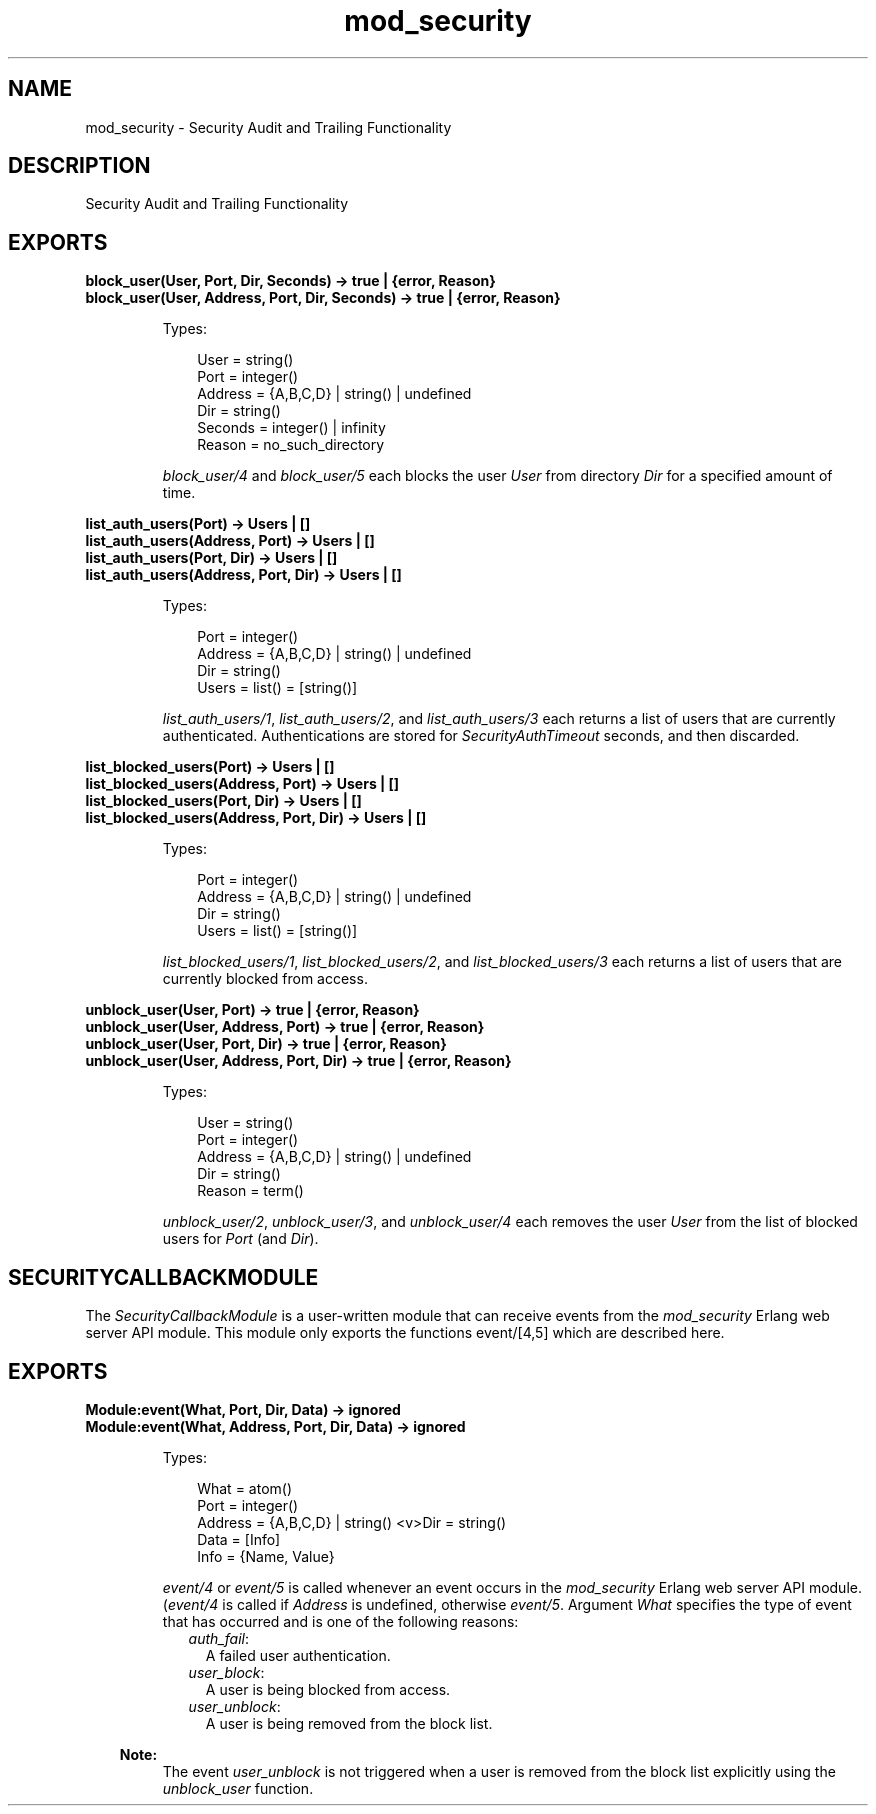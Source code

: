 .TH mod_security 3 "inets 6.3.5" "Ericsson AB" "Erlang Module Definition"
.SH NAME
mod_security \- Security Audit and Trailing Functionality
.SH DESCRIPTION
.LP
Security Audit and Trailing Functionality
.SH EXPORTS
.LP
.B
block_user(User, Port, Dir, Seconds) -> true | {error, Reason}
.br
.B
block_user(User, Address, Port, Dir, Seconds) -> true | {error, Reason}
.br
.RS
.LP
Types:

.RS 3
User = string()
.br
Port = integer()
.br
Address = {A,B,C,D} | string() | undefined
.br
Dir = string()
.br
Seconds = integer() | infinity
.br
Reason = no_such_directory
.br
.RE
.RE
.RS
.LP
\fIblock_user/4\fR\& and \fIblock_user/5\fR\& each blocks the user \fIUser\fR\& from directory \fIDir\fR\& for a specified amount of time\&.
.RE
.LP
.B
list_auth_users(Port) -> Users | []
.br
.B
list_auth_users(Address, Port) -> Users | []
.br
.B
list_auth_users(Port, Dir) -> Users | []
.br
.B
list_auth_users(Address, Port, Dir) -> Users | []
.br
.RS
.LP
Types:

.RS 3
Port = integer()
.br
Address = {A,B,C,D} | string() | undefined
.br
Dir = string()
.br
Users = list() = [string()]
.br
.RE
.RE
.RS
.LP
\fIlist_auth_users/1\fR\&, \fIlist_auth_users/2\fR\&, and \fIlist_auth_users/3\fR\& each returns a list of users that are currently authenticated\&. Authentications are stored for \fISecurityAuthTimeout\fR\& seconds, and then discarded\&.
.RE
.LP
.B
list_blocked_users(Port) -> Users | []
.br
.B
list_blocked_users(Address, Port) -> Users | []
.br
.B
list_blocked_users(Port, Dir) -> Users | []
.br
.B
list_blocked_users(Address, Port, Dir) -> Users | []
.br
.RS
.LP
Types:

.RS 3
Port = integer()
.br
Address = {A,B,C,D} | string() | undefined
.br
Dir = string()
.br
Users = list() = [string()]
.br
.RE
.RE
.RS
.LP
\fIlist_blocked_users/1\fR\&, \fIlist_blocked_users/2\fR\&, and \fIlist_blocked_users/3\fR\& each returns a list of users that are currently blocked from access\&.
.RE
.LP
.B
unblock_user(User, Port) -> true | {error, Reason}
.br
.B
unblock_user(User, Address, Port) -> true | {error, Reason}
.br
.B
unblock_user(User, Port, Dir) -> true | {error, Reason}
.br
.B
unblock_user(User, Address, Port, Dir) -> true | {error, Reason}
.br
.RS
.LP
Types:

.RS 3
User = string()
.br
Port = integer()
.br
Address = {A,B,C,D} | string() | undefined
.br
Dir = string()
.br
Reason = term()
.br
.RE
.RE
.RS
.LP
\fIunblock_user/2\fR\&, \fIunblock_user/3\fR\&, and \fIunblock_user/4\fR\& each removes the user \fIUser\fR\& from the list of blocked users for \fIPort\fR\& (and \fIDir\fR\&)\&.
.RE
.SH "SECURITYCALLBACKMODULE"

.LP
The \fISecurityCallbackModule\fR\& is a user-written module that can receive events from the \fImod_security\fR\& Erlang web server API module\&. This module only exports the functions event/[4,5] which are described here\&.
.SH EXPORTS
.LP
.B
Module:event(What, Port, Dir, Data) -> ignored
.br
.B
Module:event(What, Address, Port, Dir, Data) -> ignored
.br
.RS
.LP
Types:

.RS 3
What = atom()
.br
Port = integer()
.br
Address = {A,B,C,D} | string() <v>Dir = string()
.br
Data = [Info]
.br
Info = {Name, Value}
.br
.RE
.RE
.RS
.LP
\fIevent/4\fR\& or \fIevent/5\fR\& is called whenever an event occurs in the \fImod_security\fR\& Erlang web server API module\&. (\fIevent/4\fR\& is called if \fIAddress\fR\& is undefined, otherwise \fIevent/5\fR\&\&. Argument \fIWhat\fR\& specifies the type of event that has occurred and is one of the following reasons:
.RS 2
.TP 2
.B
\fIauth_fail\fR\&:
A failed user authentication\&.
.TP 2
.B
\fIuser_block\fR\&:
A user is being blocked from access\&.
.TP 2
.B
\fIuser_unblock\fR\&:
A user is being removed from the block list\&.
.RE
.LP

.RS -4
.B
Note:
.RE
The event \fIuser_unblock\fR\& is not triggered when a user is removed from the block list explicitly using the \fIunblock_user\fR\& function\&.

.RE